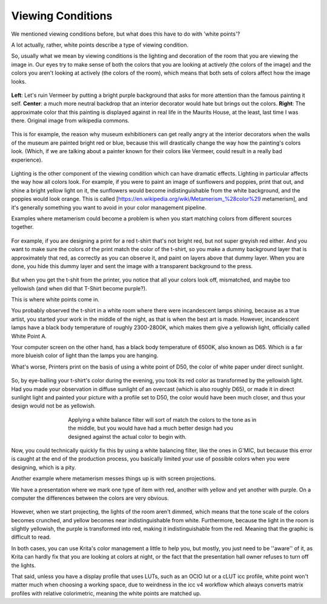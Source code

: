 .. meta::
   :description:
        What are viewing conditions.

.. metadata-placeholder

   :authors: - Wolthera van Hövell tot Westerflier <griffinvalley@gmail.com>
   :license: GNU free documentation license 1.3 or later.

.. index:: Viewing Conditions, Metamerism, Color
.. _viewing_conditions:
   
==================
Viewing Conditions
==================
   
We mentioned viewing conditions before, but what does this have to do with 'white points'?

A lot actually, rather, white points describe a type of viewing condition.

So, usually what we mean by viewing conditions is the lighting and decoration of the room that you are viewing the image in. Our eyes try to make sense of both the colors that you are looking at actively (the colors of the image) and the colors you aren't looking at actively (the colors of the room), which means that both sets of colors affect how the image looks.

.. figure:: /images/en/color_category/Meisje_met_de_parel_viewing.png
   :figwidth: 800
   :align: center
   
   **Left**: Let's ruin Vermeer by putting a bright purple background that asks for more attention than the famous painting it self. **Center**: a much more neutral backdrop that an interior decorator would hate but brings out the colors. **Right**: The approximate color that this painting is displayed against in real life in the Maurits House, at the least, last time I was there. Original image from wikipedia commons.

This is for example, the reason why museum exhibitioners can get really angry at the interior decorators when the walls of the museum are painted bright red or blue, because this will drastically change the way how the painting's colors look. (Which, if we are talking about a painter known for their colors like Vermeer, could result in a really bad experience).



.. figure:: /images/en/color_category/Krita_example_metamerism.png 
   :figwidth: 500
   :align: center

Lighting is the other component of the viewing condition which can have dramatic effects. Lighting in particular affects the way how all colors look. For example, if you were to paint an image of sunflowers and poppies, print that out, and shine a bright yellow light on it, the sunflowers would become indistinguishable from the white background, and the poppies would look orange. This is called [https://en.wikipedia.org/wiki/Metamerism_%28color%29 metamerism], and it's generally something you want to avoid in your color management pipeline.

Examples where metamerism could become a problem is when you start matching colors from different sources together.


.. figure:: /images/en/color_category/White_point_mix_up_ex1_01.svg 
   :figwidth: 500
   :align: center

For example, if you are designing a print for a red t-shirt that's not bright red, but not super greyish red either. And you want to make sure the colors of the print match the color of the t-shirt, so you make a dummy background layer that is approximately that red, as correctly as you can observe it, and paint on layers above that dummy layer. When you are done, you hide this dummy layer and sent the image with a transparent background to the press.


.. figure:: /images/en/color_category/White_point_mixup_ex1_02.png 
   :figwidth: 300
   :align: center


But when you get the t-shit from the printer, you notice that all your colors look off, mismatched, and maybe too yellowish (and when did that T-Shirt become purple?).

This is where white points come in.

You probably observed the t-shirt in a white room where there were incandescent lamps shining, because as a true artist, you started your work in the middle of the night, as that is when the best art is made.
However, incandescent lamps have a black body temperature of roughly 2300-2800K, which makes them give a yellowish light, officially called White Point A.

Your computer screen on the other hand, has a black body temperature of 6500K, also known as D65. Which is a far more blueish color of light than the lamps you are hanging.

What's worse, Printers print on the basis of using a white point of D50, the color of white paper under direct sunlight.

.. figure:: /images/en/color_category/White_point_mix_up_ex1_03.svg 
   :figwidth: 500
   :align: center


So, by eye-balling your t-shirt's color during the evening, you took its red color as transformed by the yellowish light. Had you made your observation in diffuse sunlight of an overcast (which is also roughly D65), or made it in direct sunlight light and painted your picture with a profile set to D50, the color would have been much closer, and thus your design would not be as yellowish.


.. figure:: /images/en/color_category/White_point_mixup_ex1_03.png
   :figwidth: 500
   :align: center
   
   Applying a white balance filter will sort of match the colors to the tone as in the middle, but you would have had a much better design had you designed against the actual color to begin with.

Now, you could technically quickly fix this by using a white balancing filter, like the ones in G'MIC, but because this error is caught at the end of the production process, you basically limited your use of possible colors when you were designing, which is a pity.

Another example where metamerism messes things up is with screen projections.

We have a presentation where we mark one type of item with red, another with yellow and yet another with purple. On a computer the differences between the colors are very obvious.

.. figure:: /images/en/color_category/Krita_metamerism_presentation.svg 
   :figwidth: 800
   :align: center

However, when we start projecting, the lights of the room aren't dimmed, which means that the tone scale of the colors becomes crunched, and yellow becomes near indistinguishable from white. Furthermore, because the light in the room is slightly yellowish, the purple is transformed into red, making it indistinguishable from the red. Meaning that the graphic is difficult to read.

In both cases, you can use Krita's color management a little to help you, but mostly, you just need to be ''aware'' of it, as Krita can hardly fix that you are looking at colors at night, or the fact that the presentation hall owner refuses to turn off the lights.

That said, unless you have a display profile that uses LUTs, such as an OCIO lut or a cLUT icc profile, white point won't matter much when choosing a working space, due to weirdness in the icc v4 workflow which always converts matrix profiles with relative colorimetric, meaning the white points are matched up.
